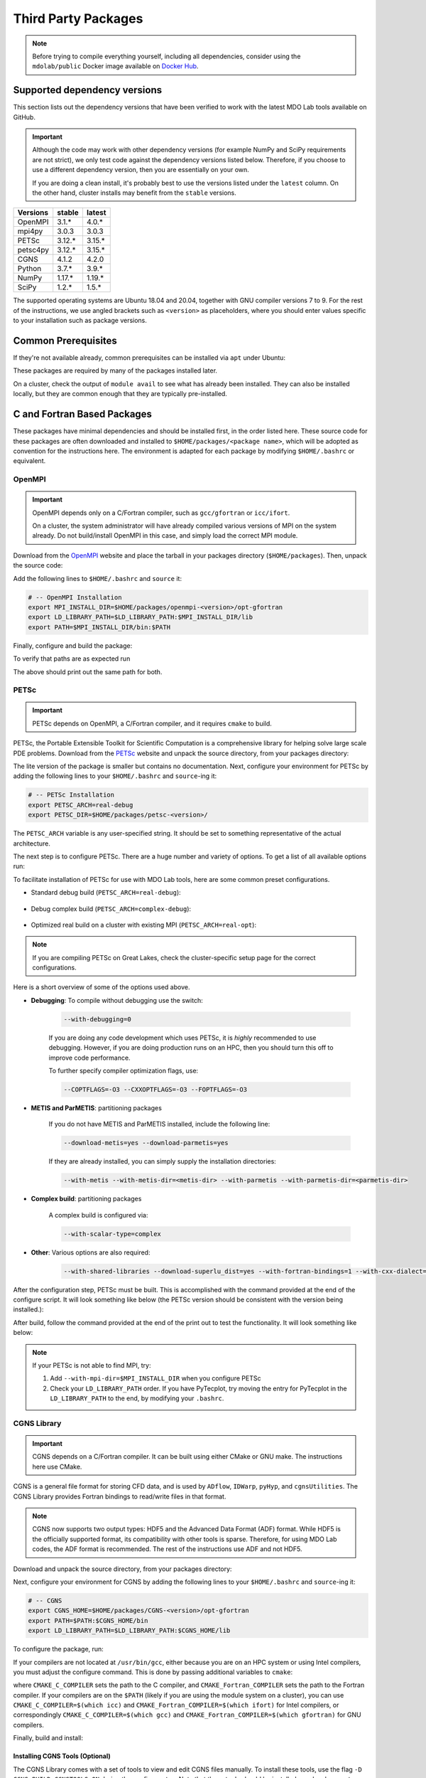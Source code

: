 .. Installation instruction on how to set up external packages need to
   run the MDO Lab code.

.. _installThirdPartyPackages:

Third Party Packages
====================
.. NOTE::
   Before trying to compile everything yourself, including all dependencies, consider using the ``mdolab/public`` Docker image available on `Docker Hub <https://hub.docker.com/r/mdolab/public>`_.

.. _working_stacks:

Supported dependency versions
-----------------------------
This section lists out the dependency versions that have been verified to work with the latest MDO Lab tools available on GitHub.

.. IMPORTANT::
   Although the code may work with other dependency versions (for example NumPy and SciPy requirements are not strict), we only test code against the dependency versions listed below.
   Therefore, if you choose to use a different dependency version, then you are essentially on your own.

   If you are doing a clean install, it's probably best to use the versions listed under the ``latest`` column.
   On the other hand, cluster installs may benefit from the ``stable`` versions.


========= ======= =======
Versions  stable  latest
========= ======= =======
OpenMPI   3.1.*   4.0.*
mpi4py    3.0.3   3.0.3
PETSc     3.12.*  3.15.*
petsc4py  3.12.*  3.15.*
CGNS      4.1.2   4.2.0
Python    3.7.*   3.9.*
NumPy     1.17.*  1.19.*
SciPy     1.2.*   1.5.*
========= ======= =======

The supported operating systems are Ubuntu 18.04 and 20.04, together with GNU compiler versions 7 to 9.
For the rest of the instructions, we use angled brackets such as ``<version>`` as placeholders, where you should enter values specific to your installation such as package versions.

.. _install_prereq:

Common Prerequisites
--------------------
If they're not available already, common prerequisites can be installed via ``apt`` under Ubuntu:

.. prompt:: bash

   sudo apt-get install python3-dev gfortran valgrind cmake libblas-dev liblapack-dev build-essential swig

These packages are required by many of the packages installed later.

On a cluster, check the output of ``module avail`` to see what has already been installed.
They can also be installed locally, but they are common enough that they are typically pre-installed.


C and Fortran Based Packages
----------------------------
These packages have minimal dependencies and should be installed first, in the order listed here.
These source code for these packages are often downloaded and installed to ``$HOME/packages/<package name>``,
which will be adopted as convention for the instructions here.
The environment is adapted for each package by modifying ``$HOME/.bashrc`` or equivalent.

.. _install_openmpi:

OpenMPI
~~~~~~~

.. IMPORTANT::
   OpenMPI depends only on a C/Fortran compiler, such as ``gcc/gfortran`` or ``icc/ifort``.

   On a cluster, the system administrator will have already compiled various versions of MPI on the system already.
   Do not build/install OpenMPI in this case, and simply load the correct MPI module.

Download from the `OpenMPI <http://www.open-mpi.org/>`__ website and place the tarball in your packages directory (``$HOME/packages``).
Then, unpack the source code:

.. prompt:: bash

   cd $HOME/packages
   wget <download URL>
   tar -xvaf openmpi-<version>.tar.gz
   cd openmpi-<version>

Add the following lines to ``$HOME/.bashrc`` and ``source`` it:

.. code-block:: bash

   # -- OpenMPI Installation
   export MPI_INSTALL_DIR=$HOME/packages/openmpi-<version>/opt-gfortran
   export LD_LIBRARY_PATH=$LD_LIBRARY_PATH:$MPI_INSTALL_DIR/lib
   export PATH=$MPI_INSTALL_DIR/bin:$PATH

Finally, configure and build the package:

.. prompt:: bash

   # export CC=icc CXX=icpc F77=ifort FC=ifort    # Only necessary if using Intel compiler
   ./configure --prefix=$MPI_INSTALL_DIR
   make all install

To verify that paths are as expected run

.. prompt:: bash

   which mpicc
   echo $MPI_INSTALL_DIR/bin/mpicc

The above should print out the same path for both.

.. _install_petsc:

PETSc
~~~~~

.. IMPORTANT::
   PETSc depends on OpenMPI, a C/Fortran compiler, and it requires ``cmake`` to build.

PETSc, the Portable Extensible Toolkit for Scientific Computation is a comprehensive library for helping solve large scale PDE problems.
Download from the `PETSc <http://www.mcs.anl.gov/petsc/index.html>`__ website and unpack the source directory, from your packages directory:

.. prompt:: bash

   cd $HOME/packages
   wget http://ftp.mcs.anl.gov/pub/petsc/release-snapshots/petsc-<version>.tar.gz
   tar -xvaf petsc-<version>.tar.gz
   cd petsc-<version>

The lite version of the package is smaller but contains no documentation.
Next, configure your environment for PETSc by adding the following lines to your ``$HOME/.bashrc`` and ``source``-ing it:

.. code-block:: bash

   # -- PETSc Installation
   export PETSC_ARCH=real-debug
   export PETSC_DIR=$HOME/packages/petsc-<version>/


The ``PETSC_ARCH`` variable is any user-specified string.
It should be set to something representative of the actual architecture.

The next step is to configure PETSc.
There are a huge number and variety of options.
To get a list of all available options run:

.. prompt:: bash

   ./configure --help


To facilitate installation of PETSc for use with MDO Lab tools, here are some common preset configurations.

* Standard debug build (``PETSC_ARCH=real-debug``):

   .. prompt:: bash

      ./configure --PETSC_ARCH=$PETSC_ARCH --with-scalar-type=real --with-debugging=1 --with-mpi-dir=$MPI_INSTALL_DIR \
         --download-metis=yes --download-parmetis=yes --download-superlu_dist=yes \
         --with-shared-libraries=yes --with-fortran-bindings=1 --with-cxx-dialect=C++11

* Debug complex build (``PETSC_ARCH=complex-debug``):

   .. prompt:: bash

      ./configure --PETSC_ARCH=$PETSC_ARCH --with-scalar-type=complex --with-debugging=1 --with-mpi-dir=$MPI_INSTALL_DIR \
         --download-metis=yes --download-parmetis=yes --download-superlu_dist=yes \
         --with-shared-libraries=yes --with-fortran-bindings=1 --with-cxx-dialect=C++11

* Optimized real build on a cluster with existing MPI (``PETSC_ARCH=real-opt``):

   .. prompt:: bash

      ./configure --with-shared-libraries --download-superlu_dist --download-parmetis=yes --download-metis=yes \
         --with-fortran-bindings=1 --with-debugging=0 --with-scalar-type=real --PETSC_ARCH=$PETSC_ARCH --with-cxx-dialect=C++11

.. NOTE::
   If you are compiling PETSc on Great Lakes, check the cluster-specific setup page for the correct configurations.

Here is a short overview of some of the options used above.

* **Debugging**: To compile without debugging use the switch:

   .. code-block:: bash

      --with-debugging=0

   If you are doing any code development which uses PETSc, it is *highly* recommended to use debugging.
   However, if you are doing production runs on an HPC, then you should turn this off to improve code performance.

   To further specify compiler optimization flags, use:

   .. code-block:: bash

      --COPTFLAGS=-O3 --CXXOPTFLAGS=-O3 --FOPTFLAGS=-O3

* **METIS and ParMETIS**: partitioning packages

   If you do not have METIS and ParMETIS installed, include the following line:

   .. code-block:: bash

      --download-metis=yes --download-parmetis=yes

   If they are already installed, you can simply supply the installation directories:

   .. code-block:: bash

      --with-metis --with-metis-dir=<metis-dir> --with-parmetis --with-parmetis-dir=<parmetis-dir>

* **Complex build**: partitioning packages

   A complex build is configured via:

   .. code-block:: bash

      --with-scalar-type=complex

* **Other**: Various options are also required:

   .. code-block:: bash

      --with-shared-libraries --download-superlu_dist=yes --with-fortran-bindings=1 --with-cxx-dialect=C++11

After the configuration step, PETSc must be built. This is accomplished with the command provided at the end of the configure script.
It will look something like below (the PETSc version should be consistent with the version being installed.):

.. prompt:: bash

   make PETSC_DIR=$HOME/packages/petsc-<version> PETSC_ARCH=$PETSC_ARCH all

After build, follow the command provided at the end of the print out to test the functionality. It will look something like below:

.. prompt:: bash

    make PETSC_DIR=$HOME/packages/petsc-<version> PETSC_ARCH=$PETSC_ARCH test

.. NOTE::
   If your PETSc is not able to find MPI, try:

   #. Add ``--with-mpi-dir=$MPI_INSTALL_DIR`` when you configure PETSc
   #. Check your ``LD_LIBRARY_PATH`` order. If you have PyTecplot, try moving the entry for PyTecplot in the ``LD_LIBRARY_PATH`` to the end, by modifying your ``.bashrc``.


.. _install_cgns:

CGNS Library
~~~~~~~~~~~~

.. IMPORTANT::
   CGNS depends on a C/Fortran compiler. It can be built using either CMake or GNU make.
   The instructions here use CMake.

CGNS is a general file format for storing CFD data, and is used by ``ADflow``, ``IDWarp``, ``pyHyp``, and ``cgnsUtilities``.
The CGNS Library provides Fortran bindings to read/write files in that format.

.. NOTE::
   CGNS now supports two output types: HDF5 and the Advanced Data Format (ADF) format.
   While HDF5 is the officially supported format, its compatibility with other tools is sparse.
   Therefore, for using MDO Lab codes, the ADF format is recommended.
   The rest of the instructions use ADF and not HDF5.

Download and unpack the source directory, from your packages directory:

.. prompt:: bash

   cd $HOME/packages
   wget https://github.com/CGNS/CGNS/archive/v<version>.tar.gz
   tar -xvaf v<version>.tar.gz
   cd CGNS-<version>

Next, configure your environment for CGNS by adding the following lines to your ``$HOME/.bashrc`` and ``source``-ing it:

.. code-block:: bash

   # -- CGNS
   export CGNS_HOME=$HOME/packages/CGNS-<version>/opt-gfortran
   export PATH=$PATH:$CGNS_HOME/bin
   export LD_LIBRARY_PATH=$LD_LIBRARY_PATH:$CGNS_HOME/lib

To configure the package, run:

.. prompt:: bash

   cmake -D CGNS_ENABLE_FORTRAN=ON -D CMAKE_INSTALL_PREFIX=$CGNS_HOME -D CGNS_ENABLE_64BIT=OFF -D CGNS_BUILD_CGNSTOOLS=OFF .

If your compilers are not located at ``/usr/bin/gcc``, either because you are on an HPC system or using Intel compilers, you must adjust the configure command.
This is done by passing additional variables to ``cmake``:

.. prompt:: bash

   cmake <options> -D CMAKE_C_COMPILER=/path/to/ccompiler -D CMAKE_Fortran_COMPILER=/path/to/fcompiler .

where ``CMAKE_C_COMPILER`` sets the path to the C compiler, and ``CMAKE_Fortran_COMPILER`` sets the path to the Fortran compiler.
If your compilers are on the ``$PATH`` (likely if you are using the module system on a cluster), you can use ``CMAKE_C_COMPILER=$(which icc)`` and ``CMAKE_Fortran_COMPILER=$(which ifort)`` for Intel compilers, or correspondingly ``CMAKE_C_COMPILER=$(which gcc)`` and ``CMAKE_Fortran_COMPILER=$(which gfortran)`` for GNU compilers.


Finally, build and install:

.. prompt:: bash

   make install

Installing CGNS Tools (Optional)
********************************
The CGNS Library comes with a set of tools to view and edit CGNS files manually.
To install these tools, use the flag ``-D CGNS_BUILD_CGNSTOOLS=ON`` during the configure step.
Note that these tools should be installed on a local computer and not on a cluster.

To enable this option you may need to install the following packages:

.. prompt:: bash

   sudo apt-get install libxmu-dev libxi-dev

CGNS library sometimes complains about missing includes and libraries.
Most of the time this is either Tk/TCL or OpenGL.
This can be solved by installing the following packages.
Note that the version of these libraries might be different on your machine :

.. prompt:: bash

   sudo apt-get install freeglut3
   sudo apt-get install tk8.6-dev
   # If needed
   sudo apt-get install freeglut3-dev

If you compiled with ``-D CGNS_BUILD_CGNSTOOLS=ON``, you either need to add the binary path to your PATH environmental variable or you can install the binaries system wide.
By specifying the installation prefix as shown in the example configure commands above, the binary path is in your PATH environmental variables;
without specifying the prefix, the default is a system path, which requires sudo.

Python Packages
---------------
In this guide, python packages are installed using ``pip``.
Other methods, such as from source or using ``conda``, will also work.
Local installations (with ``--user``) are also recommended but not required.

When installing the same package multiple times with different dependencies,
for example ``petsc4py`` with different petsc builds, the pip cache can become incorrect.
Therefore, we recommend the ``--no-cache`` flag when installing python packages with pip.

.. _install_numpy:

NumPy
~~~~~

.. IMPORTANT::
   Version ``1.13.3`` and ``1.15.4`` of numpy or f2py do **NOT** work.
   See :ref:`working_stacks` for numpy versions that are tested.

NumPy is required for all MDO Lab packages.
It is installed with:

.. prompt:: bash

   pip install numpy==<version> --user --no-cache

On a ``conda``-based system, it is recommended to use ``conda`` to install numpy and scipy:

.. prompt:: bash

   conda install numpy=<version>

SciPy
~~~~~
SciPy is required for several packages including ``pyOptSparse``, ``pyGeo`` and certain functionality in ``pySpline``.
It is installed with:

.. prompt:: bash

   pip install scipy==<version> --user --no-cache

On a ``conda``-based system, it is recommended to use ``conda`` to install numpy and scipy:

.. prompt:: bash

   conda install scipy=<version>

.. note::
   On a cluster, most likely numpy and scipy will already be
   installed. Unless the version is invalid, use the system-provided installation.

.. _install_mpi4py:

mpi4py
~~~~~~
.. IMPORTANT::
   mpi4py depends on OpenMPI.
   Since mpi4py generally lags in version, it is recommended to use a version that matches as closely as possible to the installed OpenMPI version.

mpi4py is the Python wrapper for MPI. This is required for **all** parallel MDO Lab codes.

Simple install with pip
***********************
It is installed with:

.. prompt:: bash

   pip install mpi4py==<version> --user --no-cache

.. NOTE::
   Some function usages have changed in newer versions of mpi4py. Check the `release <https://github.com/mpi4py/mpi4py/blob/master/CHANGES.rst>`_ to see the modifications that might be requried in the code.

Advanced install
****************
Alternatively, installing from source is also possible.
First, download the source code from `releases <https://github.com/mpi4py/mpi4py/releases>`__, and extract it into the packages directory.
Then, either run ``pip install .`` or ``python setup.py install`` in the root directory.
Installing from source has the advantage of having access to the tests, which can be used to verify both the OpenMPI and mpi4py installations.

To run the tests, go to the ``test`` directory, and type:

.. prompt:: bash

   python runtests.py


.. _install_petsc4py:

petsc4py
~~~~~~~~
.. IMPORTANT::
   The MAJOR.MINOR version of petsc4py **MUST** match the MAJOR.MINOR version of petsc,
   for example PETSc 3.12.X will only work with petsc4py 3.12.Y.
   In practice, this means you must request a specific version of petsc4py.

   petsc4py depends on PETSc and its dependencies.

``petsc4py`` is the Python wrapper for PETSc.

If you want to make developments or multiple PETSc architectures are needed, you should install petsc4py manually, which described in **Advanced install**.
Manually installing provide you useful run tests.

If you know you will **only** need real PETSc architecture, you can use pip.

Simple install with pip
***********************

It is installed with:

.. prompt:: bash

   pip install petsc4py==<version> --user --no-cache

Build from source (Required for multiple PETSc architectures)
*************************************************************
.. WARNING::
   You must compile a unique petsc4py install for each PETSc architecture.

If using PETSc < 3.14, `Download <https://bitbucket.org/petsc/petsc4py/downloads>`__ the source code and
extract the correct version matching your PETSc version:

.. prompt:: bash

   tar -xzf petsc4py-<version>.tar.gz
   cd petsc4py-<version>

From 3.14 onwards, petsc4py is included in the PETSc source code, in which case you can skip the above step and simply go straight to the petsc4py source directory:

.. prompt:: bash

   cd $PETSC_DIR/src/binding/petsc4py

Then install:

.. prompt:: bash

   pip install .

.. warning::
   If there is an existing ``build`` directory it must be forcibly removed (``rm -fr build``) before doing another architecture install.
   To install with multiple architectures change the ``PETSC_ARCH`` variable to contain all the architecture you want to install petsc4py for::

      export PETSC_ARCH=<petsc_arch_1>:<petsc_arch_2>:<petsc_arch_3>:...

   Then install the package:

   .. prompt:: bash

      pip install .
      
   Don't forget to switch the ``PETSC_ARCH`` variable back to a single value after installing

Installing from source has the advantage of having access to the tests, which can be used to verify both the PETSc and petsc4py installations.

To run the tests, go to the ``test`` directory, and type:

.. prompt:: bash

   python runtests.py

Other Methods and Notes
-----------------------
The build examples described here are all installed *locally* (e.g. ``$HOME/...``) rather than system-wide (e.g. ``/usr/local/...``).
Local installations are generally preferred.
Installing packages system-wide requires root access, which is an increased security risk when downloading packages from the internet.
Also, it is typically easier to uninstall packages or otherwise revert changes made at a local level.
Finally, local installations are required when running on a cluster environment.

The build and installation paradigm demonstrated here puts source code, build files, and installed packages all in ``$HOME/packages``.
Another common convention is to use ``$HOME/src`` for source code and building,
and ``$HOME/opt`` for installed packages.
This separation adds a level of complexity but is more extensible if multiple package versions/installations are going to be used.

When configuring your environment, the examples shown here set environment variables, ``$PATH``, and ``$LD_LIBRARY_PATH`` in ``.bashrc``.
If multiple versions and dependencies are being used simultaneously,
for example on a cluster, the paradigm of `environment modules <http://modules.sourceforge.net>`__ is often used (e.g. ``module use petsc``).
A module file is simply a text file containing lines such as:

.. prompt:: bash

   append-path PATH $HOME/opt/petsc/3.7.7/OpenMPI-1.10.7/GCC-7.3.0/bin

MDO Lab tools can be used by configuring your environment with either ``.bashrc`` or environment modules, or some combination of the two.

